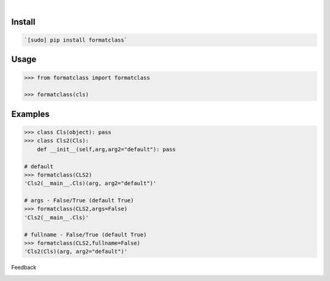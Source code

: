 .. image:: https://img.shields.io/pypi/pyversions/formatclass.svg
    :target: https://pypi.org/pypi/formatclass/

|

.. image:: https://api.codacy.com/project/badge/Grade/03a5e45d1d03438cad6b4f74432eb743
    :target: https://www.codacy.com/app/looking-for-a-job/formatclass.py
.. image:: https://www.codefactor.io/repository/github/looking-for-a-job/formatclass.py/badge
    :target: https://www.codefactor.io/repository/github/looking-for-a-job/formatclass.py
.. image:: https://codeclimate.com/github/looking-for-a-job/formatclass.py/badges/gpa.svg
    :target: https://codeclimate.com/github/looking-for-a-job/formatclass.py
.. image:: https://img.shields.io/scrutinizer/g/looking-for-a-job/formatclass.py.svg
    :target: https://scrutinizer-ci.com/g/looking-for-a-job/formatclass.py/
.. image:: https://bettercodehub.com/edge/badge/looking-for-a-job/formatclass.py?branch=master
    :target: https://bettercodehub.com/results/looking-for-a-job/formatclass.py
.. image:: https://sonarcloud.io/api/project_badges/measure?project=formatclass.py&metric=code_smells
    :target: https://sonarcloud.io/dashboard?id=formatclass.py

Install
```````


.. code:: bash

    `[sudo] pip install formatclass`

Usage
`````


.. code:: python

    >>> from formatclass import formatclass
    
    >>> formatclass(cls)


Examples
````````


.. code:: python

    >>> class Cls(object): pass
    >>> class Cls2(Cls): 
        def __init__(self,arg,arg2="default"): pass
    
    # default
    >>> formatclass(CLS2)
    'Cls2(__main__.Cls)(arg, arg2="default")'
    
    # args - False/True (default True)
    >>> formatclass(CLS2,args=False)
    'Cls2(__main__.Cls)'
    
    # fullname - False/True (default True)
    >>> formatclass(CLS2,fullname=False)
    'Cls2(Cls)(arg, arg2="default")'



Feedback



.. image:: https://img.shields.io/github/issues/looking-for-a-job/formatclass.py.svg
    :target: https://github.com/looking-for-a-job

.. image:: https://img.shields.io/github/stars/looking-for-a-job/formatclass.py.svg?style=social&label=Stars
    :target: https://github.com/looking-for-a-job/formatclass.py

.. image:: https://img.shields.io/github/issues/looking-for-a-job/formatclass.py.svg
    :target: https://github.com/looking-for-a-job/formatclass.py/issues
